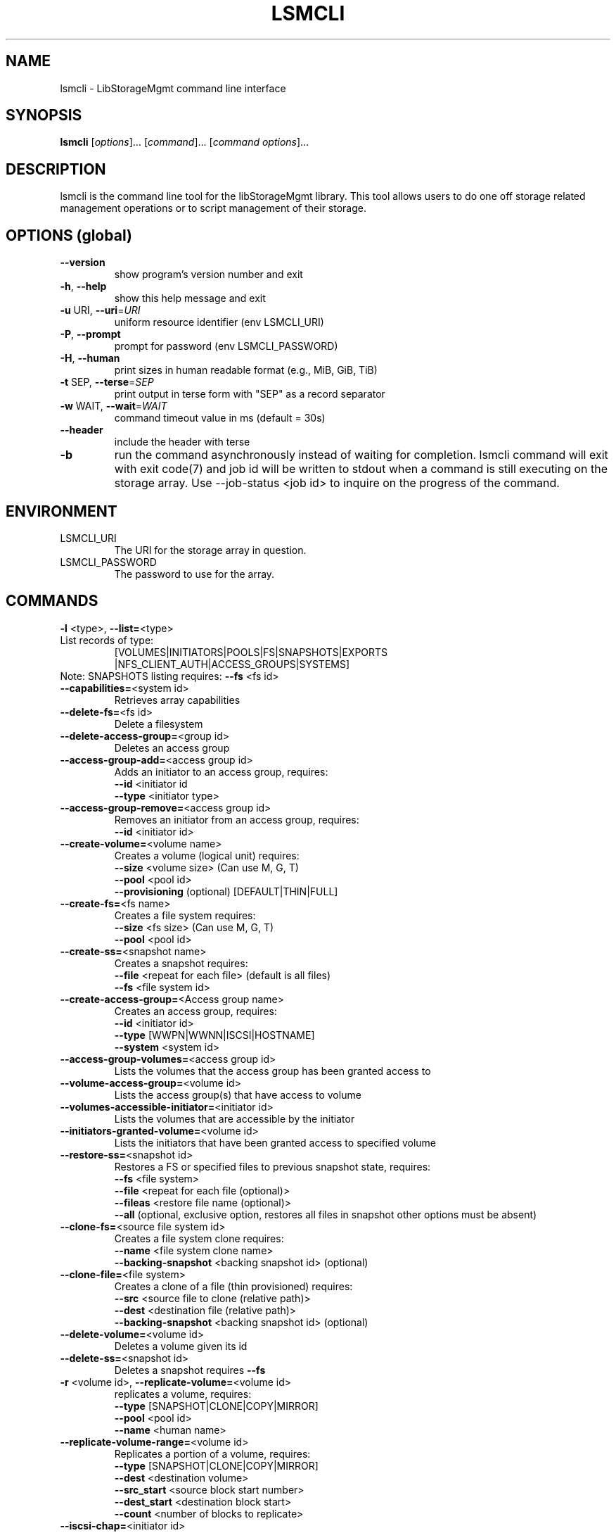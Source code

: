 .TH LSMCLI "1" "September 2012" "lsmcli 0.0.12" "libStorageMgmt"
.SH NAME
lsmcli \- LibStorageMgmt command line interface
.SH SYNOPSIS
.B lsmcli
[\fIoptions\fR]... [\fIcommand\fR]... [\fIcommand options\fR]...
.SH DESCRIPTION
lsmcli is the command line tool for the libStorageMgmt library.  This tool
allows users to do one off storage related management operations or to script
management of their storage.
.SH "OPTIONS (global)"
.TP
\fB\-\-version\fR
show program's version number and exit
.TP
\fB\-h\fR, \fB\-\-help\fR
show this help message and exit
.TP
\fB\-u\fR URI, \fB\-\-uri\fR=\fIURI\fR
uniform resource identifier (env LSMCLI_URI)
.TP
\fB\-P\fR, \fB\-\-prompt\fR
prompt for password (env LSMCLI_PASSWORD)
.TP
\fB\-H\fR, \fB\-\-human\fR
print sizes in human readable format
(e.g., MiB, GiB, TiB)
.TP
\fB\-t\fR SEP, \fB\-\-terse\fR=\fISEP\fR
print output in terse form with "SEP" as a record
separator
.TP
\fB\-w\fR WAIT, \fB\-\-wait\fR=\fIWAIT\fR
command timeout value in ms (default = 30s)
.TP
\fB\-\-header\fR
include the header with terse
.TP
\fB\-b\fR
run the command asynchronously instead of waiting for
completion.  lsmcli command will exit with exit code(7) and job id will be 
written to stdout when a command is still executing on the storage array.  
Use --job-status <job id> to inquire on the progress of the command.

.SH ENVIRONMENT
.TP
LSMCLI_URI
	The URI for the storage array in question.
.TP
LSMCLI_PASSWORD
	The password to use for the array.
.IP
.SH COMMANDS
.TP
\fB\-l\fR <type>, \fB\-\-list=\fR<type>
.TP 
List records of type:
[VOLUMES|INITIATORS|POOLS|FS|SNAPSHOTS|EXPORTS
.br
|NFS_CLIENT_AUTH|ACCESS_GROUPS|SYSTEMS]
.TP
Note: SNAPSHOTS listing requires: \fB\-\-fs\fR <fs id>
.TP
\fB\-\-capabilities=\fR<system id>
Retrieves array capabilities
.TP
\fB\-\-delete\-fs=\fR<fs id>
Delete a filesystem
.TP
\fB\-\-delete\-access\-group=\fR<group id>
Deletes an access group
.TP
\fB\-\-access\-group\-add=\fR<access group id>
Adds an initiator to an access group, requires:
.br
\fB\-\-id\fR <initiator id
.br
\fB\-\-type\fR <initiator type>
.TP
\fB\-\-access\-group\-remove=\fR<access group id>
Removes an initiator from an access group, requires:
.br
\fB\-\-id\fR <initiator id>
.TP
\fB\-\-create\-volume=\fR<volume name>
Creates a volume (logical unit) requires:
.br
\fB\-\-size\fR <volume size> (Can use M, G, T)
.br
\fB\-\-pool\fR <pool id>
.br
\fB\-\-provisioning\fR (optional) [DEFAULT|THIN|FULL]
.TP
\fB\-\-create\-fs=\fR<fs name>
Creates a file system requires:
.br
\fB\-\-size\fR <fs size> (Can use M, G, T)
.br
\fB\-\-pool\fR <pool id>
.TP
\fB\-\-create\-ss=\fR<snapshot name>
Creates a snapshot requires:
.br
\fB\-\-file\fR <repeat for each file> (default is all files)
.br
\fB\-\-fs\fR <file system id>
.TP
\fB\-\-create\-access\-group=\fR<Access group name>
Creates an access group, requires:
.br
\fB\-\-id\fR <initiator id>
.br
\fB\-\-type\fR [WWPN|WWNN|ISCSI|HOSTNAME]
.br
\fB\-\-system\fR <system id>
.TP
\fB\-\-access\-group\-volumes=\fR<access group id>
Lists the volumes that the access group has been
granted access to
.TP
\fB\-\-volume\-access\-group=\fR<volume id>
Lists the access group(s) that have access to volume
.TP
\fB\-\-volumes\-accessible\-initiator=\fR<initiator id>
Lists the volumes that are accessible by the initiator
.TP
\fB\-\-initiators\-granted\-volume=\fR<volume id>
Lists the initiators that have been granted access to
specified volume
.TP
\fB\-\-restore\-ss=\fR<snapshot id>
Restores a FS or specified files to previous snapshot
state, requires:
.br
\fB\-\-fs\fR <file system>
.br
\fB\-\-file\fR <repeat for each file (optional)>
.br
\fB\-\-fileas\fR <restore file name (optional)>
.br
\fB\-\-all\fR (optional, exclusive option, restores all files
in snapshot other options must be absent)
.TP
\fB\-\-clone\-fs=\fR<source file system id>
Creates a file system clone requires:
.br
\fB\-\-name\fR <file system clone name>
.br
\fB\-\-backing\-snapshot\fR <backing snapshot id> (optional)
.TP
\fB\-\-clone\-file=\fR<file system>
Creates a clone of a file (thin provisioned) requires:
.br
\fB\-\-src\fR  <source file to clone (relative path)>
.br
\fB\-\-dest\fR <destination file (relative path)>
.br
\fB\-\-backing\-snapshot\fR <backing snapshot id> (optional)
.TP
\fB\-\-delete\-volume=\fR<volume id>
Deletes a volume given its id
.TP
\fB\-\-delete\-ss=\fR<snapshot id>
Deletes a snapshot requires \fB\-\-fs\fR
.TP
\fB\-r\fR <volume id>, \fB\-\-replicate\-volume=\fR<volume id>
replicates a volume, requires:
.br
\fB\-\-type\fR [SNAPSHOT|CLONE|COPY|MIRROR]
.br
\fB\-\-pool\fR <pool id>
.br
\fB\-\-name\fR <human name>
.TP
\fB\-\-replicate\-volume\-range=\fR<volume id>
Replicates a portion of a volume, requires:
.br
\fB\-\-type\fR [SNAPSHOT|CLONE|COPY|MIRROR]
.br
\fB\-\-dest\fR <destination volume>
.br
\fB\-\-src_start\fR <source block start number>
.br
\fB\-\-dest_start\fR <destination block start>
.br
\fB\-\-count\fR <number of blocks to replicate>
.TP
\fB\-\-iscsi\-chap=\fR<initiator id>
configures ISCSI inbound CHAP authentication
requires:
.br
\fB\-\-username\fR <chap user name>
.br
\fB\-\-password\fR <chap password>
.TP
\fB\-\-access\-grant=\fR<initiator id>
Grants access to an initiator to a volume
requires:
.br
\fB\-\-type\fR <initiator id type>
.br
\fB\-\-volume\fR <volume id>
.br
\fB\-\-access\fR [RO|RW], read\-only or read\-write
.TP
\fB\-\-access\-grant\-group=\fR<access group id>
Grants access to an access group to a volume
requires:
.br
\fB\-\-volume\fR <volume id>
.br
\fB\-\-access\fR [RO|RW], read\-only or read\-write
.TP
\fB\-\-access\-revoke=\fR<initiator id>
Removes access for an initiator to a volume
requires:
.br
\fB\-\-volume\fR <volume id>
.TP
\fB\-\-access\-revoke\-group=\fR<access group id>
Removes access for access group to a volume
requires:
.br
\fB\-\-volume\fR <volume id>
.br
.TP
\fB\-\-resize\-volume=\fR<volume id>
Re\-sizes a volume, requires:
.br
\fB\-\-size\fR <new size>
.TP
\fB\-\-resize\-fs=\fR<fs id>
Re\-sizes a file system, requires:
.br
\fB\-\-size\fR <new size>
.TP
\fB\-\-nfs\-export\-remove=\fR<nfs export id>
Removes a nfs export
.TP
\fB\-\-nfs\-export\-fs=\fR<file system id>
creates a nfs export
.br
Required:
.br
\fB\-\-exportpath\fR e.g. /foo/bar
.br
Optional:
.br
Note: root, ro, rw are to be repeated for each host
.br
\fB\-\-root\fR <no_root_squash host>
.br
\fB\-\-ro\fR <read only host>
.br
\fB\-\-rw\fR <read/write host>
.br
\fB\-\-anonuid\fR <uid to map to anonymous>
.br
\fB\-\-anongid\fR <gid to map to anonymous>
.br
\fB\-\-auth\-type\fR <NFS client authentication type>
.TP
\fB\-\-job\-status=\fR<job status id>
retrieve information about job
.TP
\fB\-\-volume\-dependants=\fR<volume id>
Returns True if volume has a dependant child
.TP
\fB\-\-volume\-dependants\-rm=\fR<volume id>
Removes dependencies
.TP
\fB\-\-fs\-dependants=\fR<fs id>
Returns true if a child dependency exists.
.br
\fB\-\-file\fR <file> for File check (optional)
.TP
\fB\-\-fs\-dependants\-rm=\fR<fs id>
Removes dependencies
.br
\fB\-\-file\fR <file> for File check (optional)
.IP
.SH COMMAND OPTIONS
.TP
\fB\-\-size\fR=\fIsize\fR
size (Can use M, G, T postfix)
.TP
\fB\-\-pool\fR=\fIpool\fR id
pool ID
.TP
\fB\-\-provisioning\fR=\fIPROVISIONING\fR
[DEFAULT|THIN|FULL]
.TP
\fB\-\-type\fR=\fItype\fR
type specifier
.TP
\fB\-\-name\fR=\fIname\fR
human readable name
.TP
\fB\-\-volume\fR=\fIvolume\fR
volume ID
.TP
\fB\-\-access\fR=\fIaccess\fR
[RO|RW], read\-only or read\-write access
.TP
\fB\-\-id\fR=\fIinitiator\fR id
initiator id
.TP
\fB\-\-system\fR=\fIsystem\fR id
system id
.TP
\fB\-\-backing\-snapshot=\fR<backing snapshot>
backing snap shot name for operation
.TP
\fB\-\-src=\fR<source file>
source of operation
.TP
\fB\-\-dest=\fR<source file>
destination of operation
.TP
\fB\-\-file=\fR<file>
file to include in operation, option can be repeated
.TP
\fB\-\-fileas=\fR<fileas>
file to be renamed as, option can be repeated
.TP
\fB\-\-fs=\fR<file system>
file system of interest
.TP
\fB\-\-exportpath=\fR<path for export>
desired export path on array
.TP
\fB\-\-root=\fR<no_root_squash_host>
list of hosts with no_root_squash
.TP
\fB\-\-ro=\fR<read only host>
list of hosts with read/only access
.TP
\fB\-\-rw=\fR<read/write host>
list of hosts with read/write access
.TP
\fB\-\-anonuid=\fR<anonymous uid>
uid to map to anonymous
.TP
\fB\-\-anongid=\fR<anonymous uid>
gid to map to anonymous
.TP
\fB\-\-authtype=\fR<type>
NFS client authentication type
.TP
\fB\-\-all\fR
specify all in an operation
.TP
\fB\-\-src_start=\fR<source block start>
source block address to replicate
.TP
\fB\-\-dest_start=\fR<dest. block start>
destination block address to replicate
.TP
\fB\-\-count=\fR<block count>
number of blocks to replicate
.TP
\fB\-\-username=\fR<username>
CHAP user name
.TP
\fB\-\-password=\fR<password>
CHAP password
.PP
.SH BUGS
Please report bugs to 
<libstoragemgmt\-devel@lists.sourceforge.net>
.SH AUTHOR
Tony Asleson <tasleson@redhat.com>

.PP

